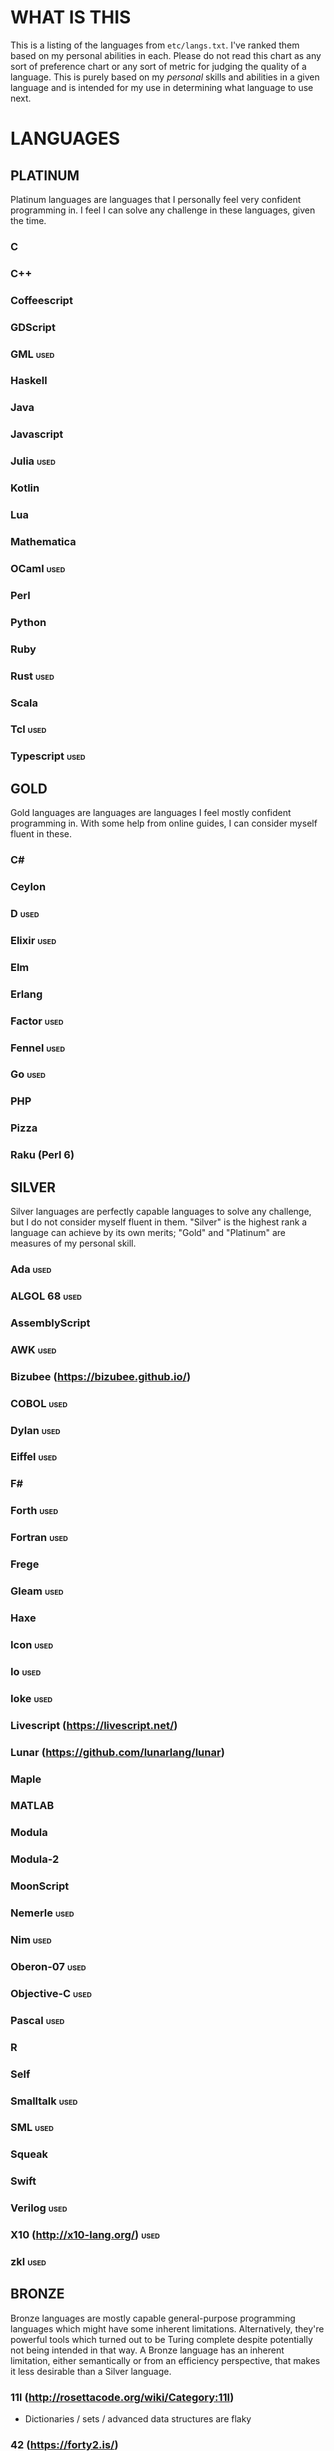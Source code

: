 
* WHAT IS THIS
  This is a listing of the languages from ~etc/langs.txt~. I've ranked
  them based on my personal abilities in each. Please do not read this
  chart as any sort of preference chart or any sort of metric for
  judging the quality of a language. This is purely based on my
  /personal/ skills and abilities in a given language and is intended
  for my use in determining what language to use next.
* LANGUAGES
** PLATINUM
   Platinum languages are languages that I personally feel very
   confident programming in. I feel I can solve any challenge in these
   languages, given the time.
*** C
*** C++
*** Coffeescript
*** GDScript
*** GML                                                                :used:
*** Haskell
*** Java
*** Javascript
*** Julia                                                              :used:
*** Kotlin
*** Lua
*** Mathematica
*** OCaml                                                              :used:
*** Perl
*** Python
*** Ruby
*** Rust                                                               :used:
*** Scala
*** Tcl                                                                :used:
*** Typescript                                                         :used:
** GOLD
   Gold languages are languages are languages I feel mostly confident
   programming in. With some help from online guides, I can consider
   myself fluent in these.
*** C#
*** Ceylon
*** D                                                                  :used:
*** Elixir                                                             :used:
*** Elm
*** Erlang
*** Factor                                                             :used:
*** Fennel                                                             :used:
*** Go                                                                 :used:
*** PHP
*** Pizza
*** Raku (Perl 6)
** SILVER
   Silver languages are perfectly capable languages to solve any
   challenge, but I do not consider myself fluent in them. "Silver" is
   the highest rank a language can achieve by its own merits; "Gold"
   and "Platinum" are measures of my personal skill.
*** Ada                                                                :used:
*** ALGOL 68                                                           :used:
*** AssemblyScript
*** AWK                                                                :used:
*** Bizubee (https://bizubee.github.io/)
*** COBOL                                                              :used:
*** Dylan                                                              :used:
*** Eiffel                                                             :used:
*** F#
*** Forth                                                              :used:
*** Fortran                                                            :used:
*** Frege
*** Gleam                                                              :used:
*** Haxe
*** Icon                                                               :used:
*** Io                                                                 :used:
*** Ioke                                                               :used:
*** Livescript (https://livescript.net/)
*** Lunar (https://github.com/lunarlang/lunar)
*** Maple
*** MATLAB
*** Modula
*** Modula-2
*** MoonScript
*** Nemerle                                                            :used:
*** Nim                                                                :used:
*** Oberon-07                                                          :used:
*** Objective-C                                                        :used:
*** Pascal                                                             :used:
*** R
*** Self
*** Smalltalk                                                          :used:
*** SML                                                                :used:
*** Squeak
*** Swift
*** Verilog                                                            :used:
*** X10 (http://x10-lang.org/)                                         :used:
*** zkl                                                                :used:
** BRONZE
   Bronze languages are mostly capable general-purpose programming
   languages which might have some inherent limitations.
   Alternatively, they're powerful tools which turned out to be Turing
   complete despite potentially not being intended in that way. A
   Bronze language has an inherent limitation, either semantically or
   from an efficiency perspective, that makes it less desirable than a
   Silver language.
*** 11l (http://rosettacode.org/wiki/Category:11l)
    + Dictionaries / sets / advanced data structures are flaky
*** 42 (https://forty2.is/)
*** Agda                                                               :used:
*** APL                                                                :used:
*** AutoHotkey                                                         :used:
    + 64-bit integers (no bignums)
    + Windows only
*** bc                                                                 :used:
*** BeanShell                                                          :used:
*** Cat
    + No arrays
*** 🆒                                                                 :used:
*** Dafny                                                              :used:
*** Dhall (https://dhall-lang.org/#)
    + Subturing, loops must be finitely bounded
    + Loops only available via map, fold, etc.
*** Dip                                                                :used:
*** Dogescript                                                         :used:
*** 𝔼𝕊𝕄𝕚𝕟                                                              :used:
*** F*
*** GAP
*** Genie                                                              :used:
*** Glava                                                              :used:
*** i (https://github.com/Qlova/ilang)                                 :used:
*** IntercalScript                                                     :used:
    + No Bignums
*** J                                                                  :used:
*** Javagony                                                           :used:
*** Joy                                                                :used:
*** Kitten                                                             :used:
    + 64-bit integers (no bignums)
*** K
    + No bignums
*** λProlog
*** LaTeX                                                              :used:
*** Lean (https://leanprover-community.github.io/)                     :used:
*** LilyPond                                                           :used:
*** m4                                                                 :used:
*** Make                                                               :used:
*** Nit                                                                :used:
*** Picat                                                              :used:
*** Pike                                                               :used:
*** Pikelet
    + No IO
*** Pony                                                               :used:
*** Potassco                                                           :used:
*** Prolog                                                             :used:
*** PROMAL
*** Roy                                                                :used:
*** Scratch                                                            :used:
*** sed                                                                :used:
*** SNOBOL                                                             :used:
*** Streem
*** SuperCollider                                                      :used:
*** Vala                                                               :used:
*** Vale (https://vale.dev/)                                           :used:
*** Vimscript
*** Wenyan                                                             :used:
*** Wren                                                               :used:
*** Wyvern                                                             :used:
*** XSLT                                                               :used:
** ASSEMBLY
   Assembly dialects. This includes both Assembly languages which
   compile to the machine and those that compile to a VM such as the
   JVM.
*** CIL                                                                :used:
*** Jasmin                                                             :used:
*** LLVM IR                                                            :used:
*** MASM                                                               :used:
*** NASM                                                               :used:
*** Parrot IR                                                          :used:
*** PASM                                                               :used:
*** WASM (WAT)                                                         :used:
** SHELL
   Shell dialects, languages intended to be used in a terminal.
*** Bash
*** Batch                                                              :used:
*** Csh                                                                :used:
*** Dash
*** Fish
*** Jsish
*** Oilshell
*** Scsh
*** Zsh                                                                :used:
** BASIC
   BASIC dialects.
*** Chipmunk BASIC
*** Commodore BASIC
*** JustBASIC                                                          :used:
*** Microsoft SmallBasic
*** QBASIC                                                             :used:
*** Quite BASIC
*** TI BASIC
*** VBA                                                                :used:
*** Visual Basic .NET                                                  :used:
*** XC=BASIC
** LISP
   Lisp dialects.
*** ArkScript (https://github.com/ArkScript-lang/Ark/)                 :used:
*** AutoLISP
*** Bel (http://www.paulgraham.com/bel.html)
*** Carp
*** Clojure
*** ClojureScript
*** Common Lisp
*** ELisp                                                              :used:
*** Guile
*** Kernel (Klisp)
*** LFE (Lisp Flavored Erlang)
*** Maclisp
*** NewLISP
*** Racket
*** Scheme
** GAMES
   Video games which happen to be Turing complete or close enough to
   it to complete challenges.
*** 7 Billion Humans
*** Factorio                                                           :used:
*** Game Builder Garage                                                :used:
*** Super Mario Maker 2
    + Very limited in computational capability, might be unusable
*** Minecraft                                                          :used:
*** Turing Complete (https://turingcomplete.game/)
*** Buildbox (https://www.buildbox.com/buildbox-free-is-now-available/)
** ESOTERIC
   "Esoteric" is the category below "Bronze"; an Esoteric language is
   inherently special-purpose enough or limited enough that its uses
   are severely restricted.
*** *><>                                                               :used:
*** ///                                                                :used:
*** 05AB1E                                                             :used:
*** 1.1                                                                :used:
*** ><>                                                                :used:
*** Alice (m-ender)                                                    :used:
*** Anti-Array                                                         :used:
*** Aya                                                                :used:
*** Beeswax                                                            :used:
*** Befalse                                                            :used:
*** Befreak                                                            :used:
    + No arrays
    + 32-bit integers
*** Befunge                                                            :used:
*** Befunk                                                             :used:
*** Brainf**k                                                          :used:
*** Brat                                                               :used:
*** Chef                                                               :used:
*** CJam                                                               :used:
*** Comefrom0x10 (https://esolangs.org/wiki/Comefrom0x10)
*** COMPLEX                                                            :used:
*** Cubix                                                              :used:
*** Cy (https://github.com/cyoce/Cy)
*** ed
    + Loops are recursive
*** Emoji                                                              :used:
*** Emotinomicon
    + Short list
*** Enchilada                                                          :used:
*** FALSE                                                              :used:
*** FiM++                                                              :used:
*** Folders
*** Fourier                                                            :used:
*** FRACTRAN
*** Funciton                                                           :used:
*** Gibberish                                                          :used:
*** Golfscript                                                         :used:
*** Grocery List                                                       :used:
*** Gwion                                                              :used:
*** Hanabi                                                             :used:
*** Hexagony                                                           :used:
*** Inform 7
*** Japt                                                               :used:
*** Javagrid
*** Jelly                                                              :used:
*** JSF**k                                                             :used:
*** Keg
*** Labyrinth                                                          :used:
*** MagiStack                                                          :used:
*** Math++                                                             :used:
*** MATL                                                               :used:
*** MontiLang                                                          :used:
*** Mouse-2002                                                         :used:
*** naz (https://github.com/sporeball/naz)
*** Noether (https://github.com/noether-lang/noether)
*** Orthagonal
*** Perchance                                                          :used:
*** Pickle (Python)                                                    :used:
    + Yes, the serialization framework; I think it's Turing complete
    + Loops are recursive
*** Piet                                                               :used:
*** Pip                                                                :used:
*** Puzzlescript
*** Pyth                                                               :used:
*** Quark (https://github.com/henrystanley/Quark/)
*** Retina
*** Rockstar
*** Secretary
*** Seriously                                                          :used:
*** Shakespeare                                                        :used:
*** Snowman                                                            :used:
*** Stuck                                                              :used:
*** Taxi                                                               :used:
*** Tome                                                               :used:
*** Tovie (https://github.com/Jaysmito101/tovie)                       :used:
*** TRANSCRIPT                                                         :used:
    + No arrays
*** Underload
    + Short list
*** V                                                                  :used:
*** Whitespace                                                         :used:
** UNUSABLE
*** ActionScript
    Flash is end-of-life and all of the other Adobe products seem to
    either be paid or not support my OS. I also can't seem to get the
    [[https://github.com/Corsaair/as3shebang][open-source version]] to run at all.
*** ALF
    The [[https://www.informatik.uni-kiel.de/~mh/systems/ALF/][available implementation]] is 25 years old and, despite my best
    efforts, I cannot get its ~a.out~ format executables to run on my
    machine.
*** Ark (https://github.com/ark-lang/ark)
    Cannot build the tooling necessary to use the official (and only)
    compiler.
*** Arn (ZippyMagician)
    Looks neat, but either the documentation is wrong or the
    implementation is hilariously buggy. I can't get anything more
    than basic arithmetic to run in the downloadable implementation.
    With no functions or loops, and no way to do any conditionals more
    advanced than ~||~ and ~&&~, I don't see this one happening.
*** ASP
    So I misunderstood. ASP is a way of embedding VBScript (which is,
    for our purposes, basically Visual Basic). And ASP.net embeds C#,
    Visual Basic, and Visual J#. The former two are already on my list
    separately, and the final one seems to basically just be Java on a
    different platform, so this is not an independent language for our
    purposes.
*** Basis
    The [[https://esolangs.org/wiki/Basis#Reference_implementation_.28WIP.29][only implementation]] is incomplete and does not have enough
    features to perform any sort of nontrivial computation.
*** chomksi (pep)
    I can find no further records of this language's existence.
*** Clasp.py
    Is this actually a language or just a library...?
*** Conedy
    See Trajedy.
*** EcstasyLang
    May be worth looking at at some point in the future. The
    instructions to get the thing running don't seem to be in working
    order. The language itself seems to have substantial work put into
    it.
*** Emoticon
    The only interpreter I could find is a Wayback Machine archive
    from ancient times which tries to run a PHP server that doesn't
    exist. The source code for this server is unavailable, to the best
    of my searching ability.
*** Enterprise
    Could not run due to language-imposed restrictions.
*** GridScript
    [[https://esolangs.org/wiki/GridScript][Unimplemented]]
*** Inca
    Unimplemented
*** INTERCAL
    No.
*** Jellyfish
    I'm calling Mandela effect here. I can find no record of this
    language existing, aside from a random Docker container floating
    around with no docs. I swear it used to have an Esolang page but
    can't find any record of it.
*** Leafscript
    The only interpreter segfaults when running any of the example
    programs.
*** minaac
    The interpreter seems to be using lots of implementation-defined
    C++ behavior and, as a result, I can only use a small subset of
    the defined commands without segfaulting at random.
*** Orthogonal
    Sadly, the only [[http://www.muppetlabs.com/~breadbox/orth/][working interpreter]] I can find was written for a
    compiler from 25 years ago.
*** Piet++
    [[https://esolangs.org/wiki/Piet%252B%252B][Unimplemented :(]]
*** Quark (https://github.com/quark-lang/quark)
    Looks like a neat project, but the interpreter is irreparably
    broken. ~true~ and ~false~ evaluate to the same value, subtraction
    unconditionally yields NaN when called inside a function but works
    correctly at top-level, etc., etc.
*** Rio
    Can't find it again.
*** Skastic
    Looks like a /super/ cool idea, but it's woefully incomplete to
    the point of possibly not even being Turing complete.
*** spl (https://esolangs.org/wiki/Spl)
    No implementation
*** Trajedy
    Beautiful language, but... no.
*** Unlambda
    Possibly too minimal?
** UNCLASSIFIED
*** ABAP (https://en.wikipedia.org/wiki/ABAP)
*** Alice
*** Alloy (https://alloytools.org/)
*** ArnoldC (https://esolangs.org/wiki/ArnoldC)
*** ATS
*** BQN (https://mlochbaum.github.io/BQN/)
*** Brachylog
*** Bracmat (https://github.com/BartJongejan/Bracmat)
*** Burlesque (https://esolangs.org/wiki/Burlesque)
*** CandleScript
*** Carbon (https://github.com/carbon-language/carbon-lang)
*** Catln (https://catln.dev/)
*** CDuce (http://www.cduce.org/)
*** Cecil
*** Clean
*** Coconut
*** ColdFusion
*** Container (https://github.com/odddollar/Container-lang)
*** Crystal
*** Curl (https://www.curl.com/products/prod/language/)
*** Dale (https://github.com/tomhrr/dale)
*** Dart
*** Delphi
*** Dry (https://www.reddit.com/r/ProgrammingLanguages/comments/yo3937/dry_a_simple_dynamicallytyped_programming/)
*** E
*** Ė (https://e-dot.io/)
*** Egel (https://egel-lang.github.io/)
*** Egison (https://www.egison.org/)
*** EGL
*** Euler
*** F' (https://nasa.github.io/fprime/)
*** Falcon (https://rosettacode.org/wiki/Category:Falcon)
*** Fancy
*** Fantom (https://www.fantom.org/)
*** Fission
*** Flix (https://github.com/flix/flix)
*** Fuzzy Octo Guacamole (https://codereview.stackexchange.com/questions/124736/fuzzy-octo-guacamole-interpreter)
*** G-- (https://github.com/ReyAnthony/G--)
*** Genesis (https://github.com/elonlit/Genesis)
*** Gluon
*** Groovy
*** Hare (https://harelang.org/)
*** Husk (https://github.com/barbuz/Husk)
*** Hy (https://en.wikipedia.org/wiki/Hy)
*** Hyperscript (https://hyperscript.org/)
*** IMPS (https://imps.mcmaster.ca/)
*** Jeebox (http://jeebox.org/stuff/learn_more/)
*** jq (https://stedolan.github.io/jq/)
*** Kobalt (https://github.com/abel0b/kobalt)
*** Koi (https://koi-lang.dev/)
*** Konna (https://www.reddit.com/r/ProgrammingLanguages/comments/rpe65y/konna_my_programming_language/)
*** Lava (https://lavape.sourceforge.net/)
*** Logtalk
*** Luna
*** Lunar (http://users.rcn.com/david-moon/Lunar/)
*** Magpie
*** Minus (http://www.golfscript.com/)
*** Monte
*** Nibbles (http://www.golfscript.com/)
*** Oasis
*** Oblivion (https://jweinst1.github.io/OblivionWebsite/)
*** Occam
*** Ohm
*** Orc
*** Orion (https://github.com/wafelack/orion/)
*** Oxide (https://github.com/tuqqu/oxide-lang)
*** Oz
*** Paperscript
*** Peg (https://github.com/HackerFoo/peg)
*** Pikt
*** Postscript
*** PPL
*** Processing (https://en.wikipedia.org/wiki/Processing_(programming_language))
*** Reason (https://reasonml.github.io/)
*** Rebol
*** Red (https://www.red-lang.org/)
*** Runic Enchantments (https://github.com/Draco18s/RunicEnchantments/tree/Console)
*** Simula
*** Skip
*** Snails
*** SNUSP
*** Soul (https://github.com/egel-lang/soul)
*** Squirrel
*** Strema (https://gilmi.gitlab.io/strema/)
*** SuperForth (https://github.com/TheRealMichaelWang/superforth)
*** Sweet.js
*** Teascript
*** TurtleArt (https://help.sugarlabs.org/en/turtleart_tutorials/programming_without_words.html)
*** Unicon
*** Unison (https://www.unison-lang.org/)
*** Universal Lambda (http://www.golfscript.com/)
*** VALE (https://github.com/project-everest/vale)
*** Vyxal (https://github.com/Vyxal/Vyxal)
*** Whiley (https://en.wikipedia.org/wiki/Whiley_(programming_language))
*** Whispers (https://github.com/cairdcoinheringaahing/Whispers)
*** Whython (https://www.pxeger.com/2021-09-19-hacking-on-cpython/)
*** XQuery
*** XY
*** Yuescript
    + Might be too similar to Moonscript? Investigate further.
* RESOURCES
** LISTS OF LANGUAGES
  Here are several online resources that I've found to be useful for finding various languages.

  + Esolang
    - https://esolangs.org/wiki/Main_Page
  + What programming languages have been created by PPCG users? - Code
    Golf Meta Stack Exchange
    - https://codegolf.meta.stackexchange.com/questions/6918/what-programming-languages-have-been-created-by-ppcg-users
  + Wikipedia Lists of Programming Languages
    - https://en.wikipedia.org/wiki/Lists_of_programming_languages
  + Github Linguist ~languages.yml~
    - https://github.com/github/linguist/blob/master/lib/linguist/languages.yml
  + 99-bottles-of-beer.net (Archived)
    - https://web.archive.org/web/20180222023404/http://99-bottles-of-beer.net/abc.html
  + List of languages that compile to JS
    - https://github.com/jashkenas/coffeescript/wiki/List-of-languages-that-compile-to-JS
  + Hello world/Text - Rosetta Code
    - https://rosettacode.org/wiki/Hello_world/Text
  + Showcase of Languages - Code Golf Stack Exchange
    - https://codegolf.stackexchange.com/questions/44680/showcase-of-languages
  + Anarchy Golf
    - http://golf.shinh.org/
  + hakatashi/esolang-box: Easy and standardized docker images for 200+ esoteric (and non-esoteric) languages
    - https://github.com/hakatashi/esolang-box
** ONLINE INTERPRETERS
   Some online interpreters that are free to use and very handy for tasks like this.

   + TIO.run
     - https://tio.run/
   + Tutorialspoint Codingground
     - https://www.tutorialspoint.com/codingground.htm
   + repl.it
     - https://repl.it/
   + IDEOne
     - https://ideone.com/
** OTHER USEFUL LINKS
   + https://www.alpertron.com.ar/QUAD.HTM
* SHORT LIST
  These are languages that I've either attempted to use several times
  and failed, or that I know (due to the specification or rules of the
  language) that they will only be usable for an incredibly easy
  challenge.
*** Emotinomicon
    The interpreter's primary stack shuffle command is broken. I
    believe we can horribly inefficiently store arbitrary data in the
    code space, but that restricts us to 16-bit integers.
*** Underload
    A very minimalist language. We can very inefficiently add,
    multiply, and take exponents, and we have rudimentary cons cells.
    Negative numbers are not supported, and anything vaguely
    complicated is not happening. Integer only, and linear analog
    representations at that.
*** FRACTRAN
    Yeah.
